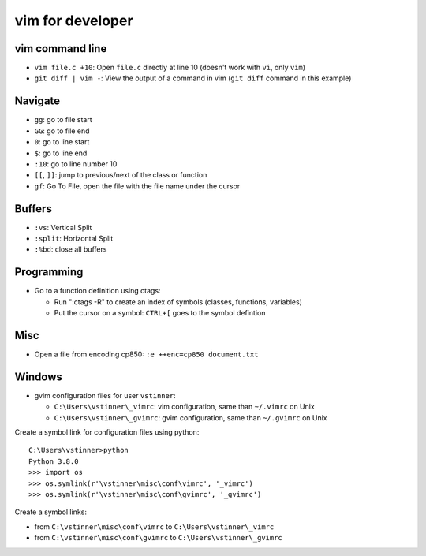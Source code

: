 +++++++++++++++++
vim for developer
+++++++++++++++++

vim command line
================

* ``vim file.c +10``: Open ``file.c`` directly at line 10 (doesn't work with
  ``vi``, only ``vim``)
* ``git diff | vim -``: View the output of a command in vim (``git diff``
  command in this example)

Navigate
========

* ``gg``: go to file start
* ``GG``: go to file end
* ``0``: go to line start
* ``$``: go to line end
* ``:10``: go to line number 10
* ``[[``, ``]]``: jump to previous/next of the class or function
* ``gf``: Go To File, open the file with the file name under the cursor

Buffers
=======

* ``:vs``: Vertical Split
* ``:split``: Horizontal Split
* ``:%bd``: close all buffers

Programming
===========

* Go to a function definition using ctags:

  * Run ":ctags -R" to create an index of symbols (classes, functions, variables)
  * Put the cursor on a symbol: ``CTRL+[`` goes to the symbol defintion

Misc
====

* Open a file from encoding cp850: ``:e ++enc=cp850 document.txt``

Windows
=======

* gvim configuration files for user ``vstinner``:

  * ``C:\Users\vstinner\_vimrc``: vim configuration,
    same than ``~/.vimrc`` on Unix
  * ``C:\Users\vstinner\_gvimrc``: gvim configuration,
    same than ``~/.gvimrc`` on Unix

Create a symbol link for configuration files using python::

    C:\Users\vstinner>python
    Python 3.8.0
    >>> import os
    >>> os.symlink(r'\vstinner\misc\conf\vimrc', '_vimrc')
    >>> os.symlink(r'\vstinner\misc\conf\gvimrc', '_gvimrc')

Create a symbol links:

* from ``C:\vstinner\misc\conf\vimrc`` to ``C:\Users\vstinner\_vimrc``
* from ``C:\vstinner\misc\conf\gvimrc`` to ``C:\Users\vstinner\_gvimrc``
